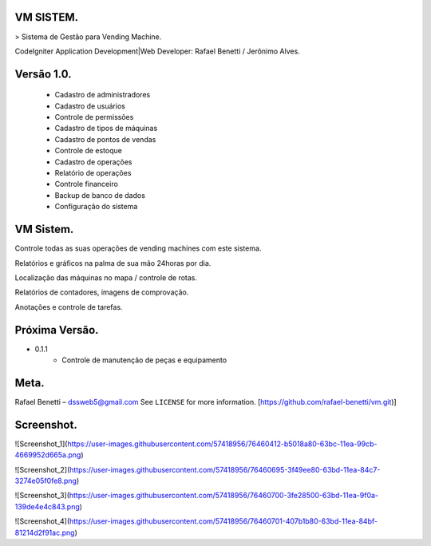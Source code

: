 ###################
VM SISTEM.
###################

> Sistema de Gestão para Vending Machine.

CodeIgniter Application Development|Web Developer: Rafael Benetti / Jerônimo Alves.

###################
Versão 1.0.
###################
    * Cadastro de administradores
    * Cadastro de usuários
    * Controle de permissões
    * Cadastro de tipos de máquinas
    * Cadastro de pontos de vendas
    * Controle de estoque
    * Cadastro de operações
    * Relatório de operações
    * Controle financeiro
    * Backup de banco de dados
    * Configuração do sistema


###################
VM Sistem.
###################


Controle todas as suas operações de vending machines com este sistema.


Relatórios e gráficos na palma de sua mão 24horas por dia.


Localização das máquinas no mapa / controle de rotas.


Relatórios de contadores, imagens de comprovação.


Anotações e controle de tarefas.


###################
Próxima Versão.
###################


* 0.1.1
    * Controle de manutenção de peças e equipamento


###################
Meta.
###################
Rafael Benetti – dssweb5@gmail.com
See ``LICENSE`` for more information.
[https://github.com/rafael-benetti/vm.git)]

###################
Screenshot.
###################

![Screenshot_1](https://user-images.githubusercontent.com/57418956/76460412-b5018a80-63bc-11ea-99cb-4669952d665a.png)

![Screenshot_2](https://user-images.githubusercontent.com/57418956/76460695-3f49ee80-63bd-11ea-84c7-3274e05f0fe8.png)

![Screenshot_3](https://user-images.githubusercontent.com/57418956/76460700-3fe28500-63bd-11ea-9f0a-139de4e4c843.png)

![Screenshot_4](https://user-images.githubusercontent.com/57418956/76460701-407b1b80-63bd-11ea-84bf-81214d2f91ac.png)